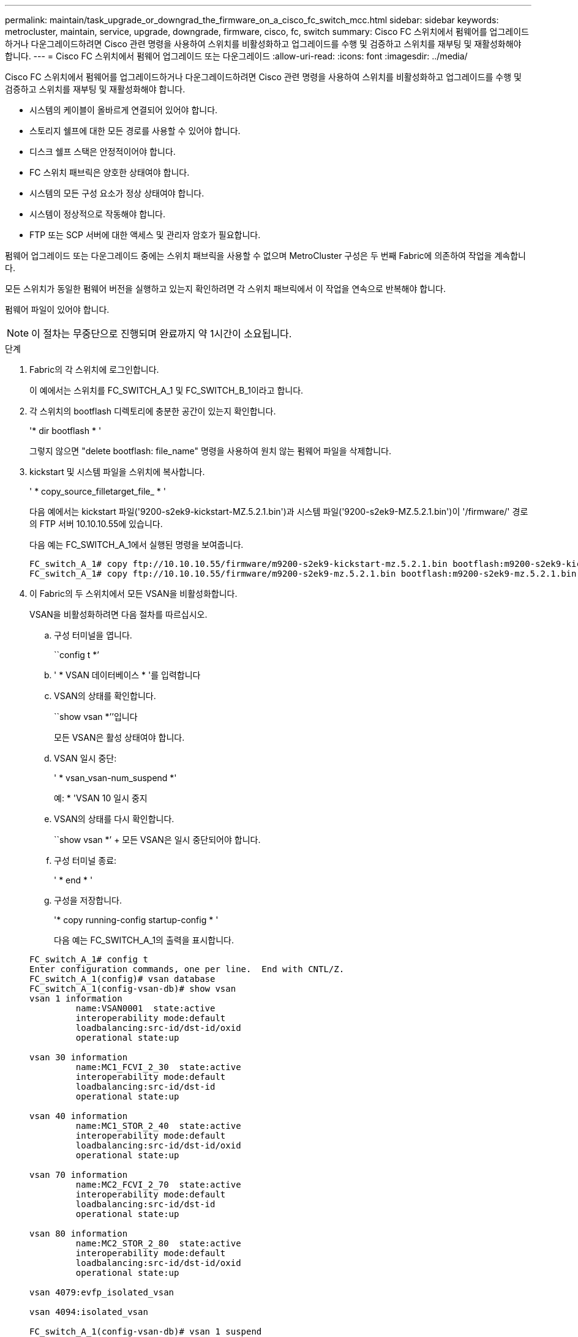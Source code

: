 ---
permalink: maintain/task_upgrade_or_downgrad_the_firmware_on_a_cisco_fc_switch_mcc.html 
sidebar: sidebar 
keywords: metrocluster, maintain, service, upgrade, downgrade, firmware, cisco, fc, switch 
summary: Cisco FC 스위치에서 펌웨어를 업그레이드하거나 다운그레이드하려면 Cisco 관련 명령을 사용하여 스위치를 비활성화하고 업그레이드를 수행 및 검증하고 스위치를 재부팅 및 재활성화해야 합니다. 
---
= Cisco FC 스위치에서 펌웨어 업그레이드 또는 다운그레이드
:allow-uri-read: 
:icons: font
:imagesdir: ../media/


[role="lead"]
Cisco FC 스위치에서 펌웨어를 업그레이드하거나 다운그레이드하려면 Cisco 관련 명령을 사용하여 스위치를 비활성화하고 업그레이드를 수행 및 검증하고 스위치를 재부팅 및 재활성화해야 합니다.

* 시스템의 케이블이 올바르게 연결되어 있어야 합니다.
* 스토리지 쉘프에 대한 모든 경로를 사용할 수 있어야 합니다.
* 디스크 쉘프 스택은 안정적이어야 합니다.
* FC 스위치 패브릭은 양호한 상태여야 합니다.
* 시스템의 모든 구성 요소가 정상 상태여야 합니다.
* 시스템이 정상적으로 작동해야 합니다.
* FTP 또는 SCP 서버에 대한 액세스 및 관리자 암호가 필요합니다.


펌웨어 업그레이드 또는 다운그레이드 중에는 스위치 패브릭을 사용할 수 없으며 MetroCluster 구성은 두 번째 Fabric에 의존하여 작업을 계속합니다.

모든 스위치가 동일한 펌웨어 버전을 실행하고 있는지 확인하려면 각 스위치 패브릭에서 이 작업을 연속으로 반복해야 합니다.

펌웨어 파일이 있어야 합니다.


NOTE: 이 절차는 무중단으로 진행되며 완료까지 약 1시간이 소요됩니다.

.단계
. Fabric의 각 스위치에 로그인합니다.
+
이 예에서는 스위치를 FC_SWITCH_A_1 및 FC_SWITCH_B_1이라고 합니다.

. 각 스위치의 bootflash 디렉토리에 충분한 공간이 있는지 확인합니다.
+
'* dir bootflash * '

+
그렇지 않으면 "delete bootflash: file_name" 명령을 사용하여 원치 않는 펌웨어 파일을 삭제합니다.

. kickstart 및 시스템 파일을 스위치에 복사합니다.
+
' * copy_source_filletarget_file_ * '

+
다음 예에서는 kickstart 파일('9200-s2ek9-kickstart-MZ.5.2.1.bin')과 시스템 파일('9200-s2ek9-MZ.5.2.1.bin')이 '/firmware/' 경로의 FTP 서버 10.10.10.55에 있습니다.

+
다음 예는 FC_SWITCH_A_1에서 실행된 명령을 보여줍니다.

+
[listing]
----
FC_switch_A_1# copy ftp://10.10.10.55/firmware/m9200-s2ek9-kickstart-mz.5.2.1.bin bootflash:m9200-s2ek9-kickstart-mz.5.2.1.bin
FC_switch_A_1# copy ftp://10.10.10.55/firmware/m9200-s2ek9-mz.5.2.1.bin bootflash:m9200-s2ek9-mz.5.2.1.bin
----
. 이 Fabric의 두 스위치에서 모든 VSAN을 비활성화합니다.
+
VSAN을 비활성화하려면 다음 절차를 따르십시오.

+
.. 구성 터미널을 엽니다.
+
``config t *’

.. ' * VSAN 데이터베이스 * '를 입력합니다
.. VSAN의 상태를 확인합니다.
+
``show vsan *’’입니다

+
모든 VSAN은 활성 상태여야 합니다.

.. VSAN 일시 중단:
+
' * vsan_vsan-num_suspend *'

+
예: * 'VSAN 10 일시 중지

.. VSAN의 상태를 다시 확인합니다.
+
``show vsan *’ + 모든 VSAN은 일시 중단되어야 합니다.

.. 구성 터미널 종료:
+
' * end * '

.. 구성을 저장합니다.
+
'* copy running-config startup-config * '

+
다음 예는 FC_SWITCH_A_1의 출력을 표시합니다.

+
[listing]
----
FC_switch_A_1# config t
Enter configuration commands, one per line.  End with CNTL/Z.
FC_switch_A_1(config)# vsan database
FC_switch_A_1(config-vsan-db)# show vsan
vsan 1 information
         name:VSAN0001  state:active
         interoperability mode:default
         loadbalancing:src-id/dst-id/oxid
         operational state:up

vsan 30 information
         name:MC1_FCVI_2_30  state:active
         interoperability mode:default
         loadbalancing:src-id/dst-id
         operational state:up

vsan 40 information
         name:MC1_STOR_2_40  state:active
         interoperability mode:default
         loadbalancing:src-id/dst-id/oxid
         operational state:up

vsan 70 information
         name:MC2_FCVI_2_70  state:active
         interoperability mode:default
         loadbalancing:src-id/dst-id
         operational state:up

vsan 80 information
         name:MC2_STOR_2_80  state:active
         interoperability mode:default
         loadbalancing:src-id/dst-id/oxid
         operational state:up

vsan 4079:evfp_isolated_vsan

vsan 4094:isolated_vsan

FC_switch_A_1(config-vsan-db)# vsan 1 suspend
FC_switch_A_1(config-vsan-db)# vsan 30 suspend
FC_switch_A_1(config-vsan-db)# vsan 40 suspend
FC_switch_A_1(config-vsan-db)# vsan 70 suspend
FC_switch_A_1(config-vsan-db)# vsan 80 suspend
FC_switch_A_1(config-vsan-db)# end
FC_switch_A_1#
FC_switch_A_1# show vsan
vsan 1 information
         name:VSAN0001  state:suspended
         interoperability mode:default
         loadbalancing:src-id/dst-id/oxid
         operational state:down

vsan 30 information
         name:MC1_FCVI_2_30  state:suspended
         interoperability mode:default
         loadbalancing:src-id/dst-id
         operational state:down

vsan 40 information
         name:MC1_STOR_2_40  state:suspended
         interoperability mode:default
         loadbalancing:src-id/dst-id/oxid
         operational state:down

vsan 70 information
         name:MC2_FCVI_2_70  state:suspended
         interoperability mode:default
         loadbalancing:src-id/dst-id
         operational state:down

vsan 80 information
         name:MC2_STOR_2_80  state:suspended
         interoperability mode:default
         loadbalancing:src-id/dst-id/oxid
         operational state:down

vsan 4079:evfp_isolated_vsan

vsan 4094:isolated_vsan
----


. 스위치에 원하는 펌웨어를 설치합니다.
+
'* 모든 시스템 부트 플래시 설치:__systemfile_name__kickstart 부트 플래시:__cickstartfile_name__*'

+
다음 예는 FC_SWITCH_A_1에서 실행된 명령을 보여줍니다.

+
[listing]
----
FC_switch_A_1# install all system bootflash:m9200-s2ek9-mz.5.2.1.bin kickstart bootflash:m9200-s2ek9-kickstart-mz.5.2.1.bin
Enter Yes to confirm the installation.
----
. 각 스위치에서 펌웨어 버전을 확인하여 올바른 버전이 설치되었는지 확인합니다.
+
'* 버전 표시 * '

. 이 Fabric의 두 스위치에서 모든 VSAN을 활성화합니다.
+
VSAN을 활성화하려면 다음 절차를 따르십시오.

+
.. 구성 터미널을 엽니다.
+
``config t *’

.. ' * VSAN 데이터베이스 * '를 입력합니다
.. VSAN의 상태를 확인합니다.
+
``show vsan *’’입니다

+
VSAN은 일시 중단되어야 합니다.

.. VSAN을 활성화합니다.
+
'* no vsan_vsan-num_suspend * '

+
예: * 'no vsan 10 suspend

.. VSAN의 상태를 다시 확인합니다.
+
``show vsan *’’입니다

+
모든 VSAN은 활성 상태여야 합니다.

.. 구성 터미널 종료:
+
' * end * '

.. 구성을 저장합니다.
+
'* copy running-config startup-config * '

+
다음 예는 FC_SWITCH_A_1의 출력을 표시합니다.

+
[listing]
----
FC_switch_A_1# config t
Enter configuration commands, one per line.  End with CNTL/Z.
FC_switch_A_1(config)# vsan database
FC_switch_A_1(config-vsan-db)# show vsan
vsan 1 information
         name:VSAN0001  state:suspended
         interoperability mode:default
         loadbalancing:src-id/dst-id/oxid
         operational state:down

vsan 30 information
         name:MC1_FCVI_2_30  state:suspended
         interoperability mode:default
         loadbalancing:src-id/dst-id
         operational state:down

vsan 40 information
         name:MC1_STOR_2_40  state:suspended
         interoperability mode:default
         loadbalancing:src-id/dst-id/oxid
         operational state:down

vsan 70 information
         name:MC2_FCVI_2_70  state:suspended
         interoperability mode:default
         loadbalancing:src-id/dst-id
         operational state:down

vsan 80 information
         name:MC2_STOR_2_80  state:suspended
         interoperability mode:default
         loadbalancing:src-id/dst-id/oxid
         operational state:down

vsan 4079:evfp_isolated_vsan

vsan 4094:isolated_vsan

FC_switch_A_1(config-vsan-db)# no vsan 1 suspend
FC_switch_A_1(config-vsan-db)# no vsan 30 suspend
FC_switch_A_1(config-vsan-db)# no vsan 40 suspend
FC_switch_A_1(config-vsan-db)# no vsan 70 suspend
FC_switch_A_1(config-vsan-db)# no vsan 80 suspend
FC_switch_A_1(config-vsan-db)#
FC_switch_A_1(config-vsan-db)# show vsan
vsan 1 information
         name:VSAN0001  state:active
         interoperability mode:default
         loadbalancing:src-id/dst-id/oxid
         operational state:up

vsan 30 information
         name:MC1_FCVI_2_30  state:active
         interoperability mode:default
         loadbalancing:src-id/dst-id
         operational state:up

vsan 40 information
         name:MC1_STOR_2_40  state:active
         interoperability mode:default
         loadbalancing:src-id/dst-id/oxid
         operational state:up

vsan 70 information
         name:MC2_FCVI_2_70  state:active
         interoperability mode:default
         loadbalancing:src-id/dst-id
         operational state:up

vsan 80 information
         name:MC2_STOR_2_80  state:active
         interoperability mode:default
         loadbalancing:src-id/dst-id/oxid
         operational state:up

vsan 4079:evfp_isolated_vsan

vsan 4094:isolated_vsan

FC_switch_A_1(config-vsan-db)# end
FC_switch_A_1#
----


. ONTAP에서 MetroCluster 구성 작동을 확인합니다.
+
.. 시스템에 다중 경로 가 있는지 확인합니다.
+
' * node run-node_node-name_sysconfig-a * '

.. 두 클러스터 모두에서 상태 알림을 확인합니다.
+
'* 시스템 상태 경고 표시 * '

.. MetroCluster 구성을 확인하고 운영 모드가 정상인지 확인합니다.
+
``MetroCluster 쇼 *’

.. MetroCluster 검사를 수행합니다.
+
' * MetroCluster check run * '

.. MetroCluster 검사 결과를 표시합니다.
+
``MetroCluster CHOK SHOW *’’

.. 스위치에 대한 상태 경고를 확인합니다(있는 경우).
+
'* 스토리지 스위치 쇼 * '

.. Config Advisor를 실행합니다.
+
https://mysupport.netapp.com/site/tools/tool-eula/activeiq-configadvisor["NetApp 다운로드: Config Advisor"]

.. Config Advisor를 실행한 후 도구의 출력을 검토하고 출력에서 권장 사항을 따라 발견된 문제를 해결하십시오.


. 두 번째 스위치 패브릭에 대해 이 절차를 반복합니다.

